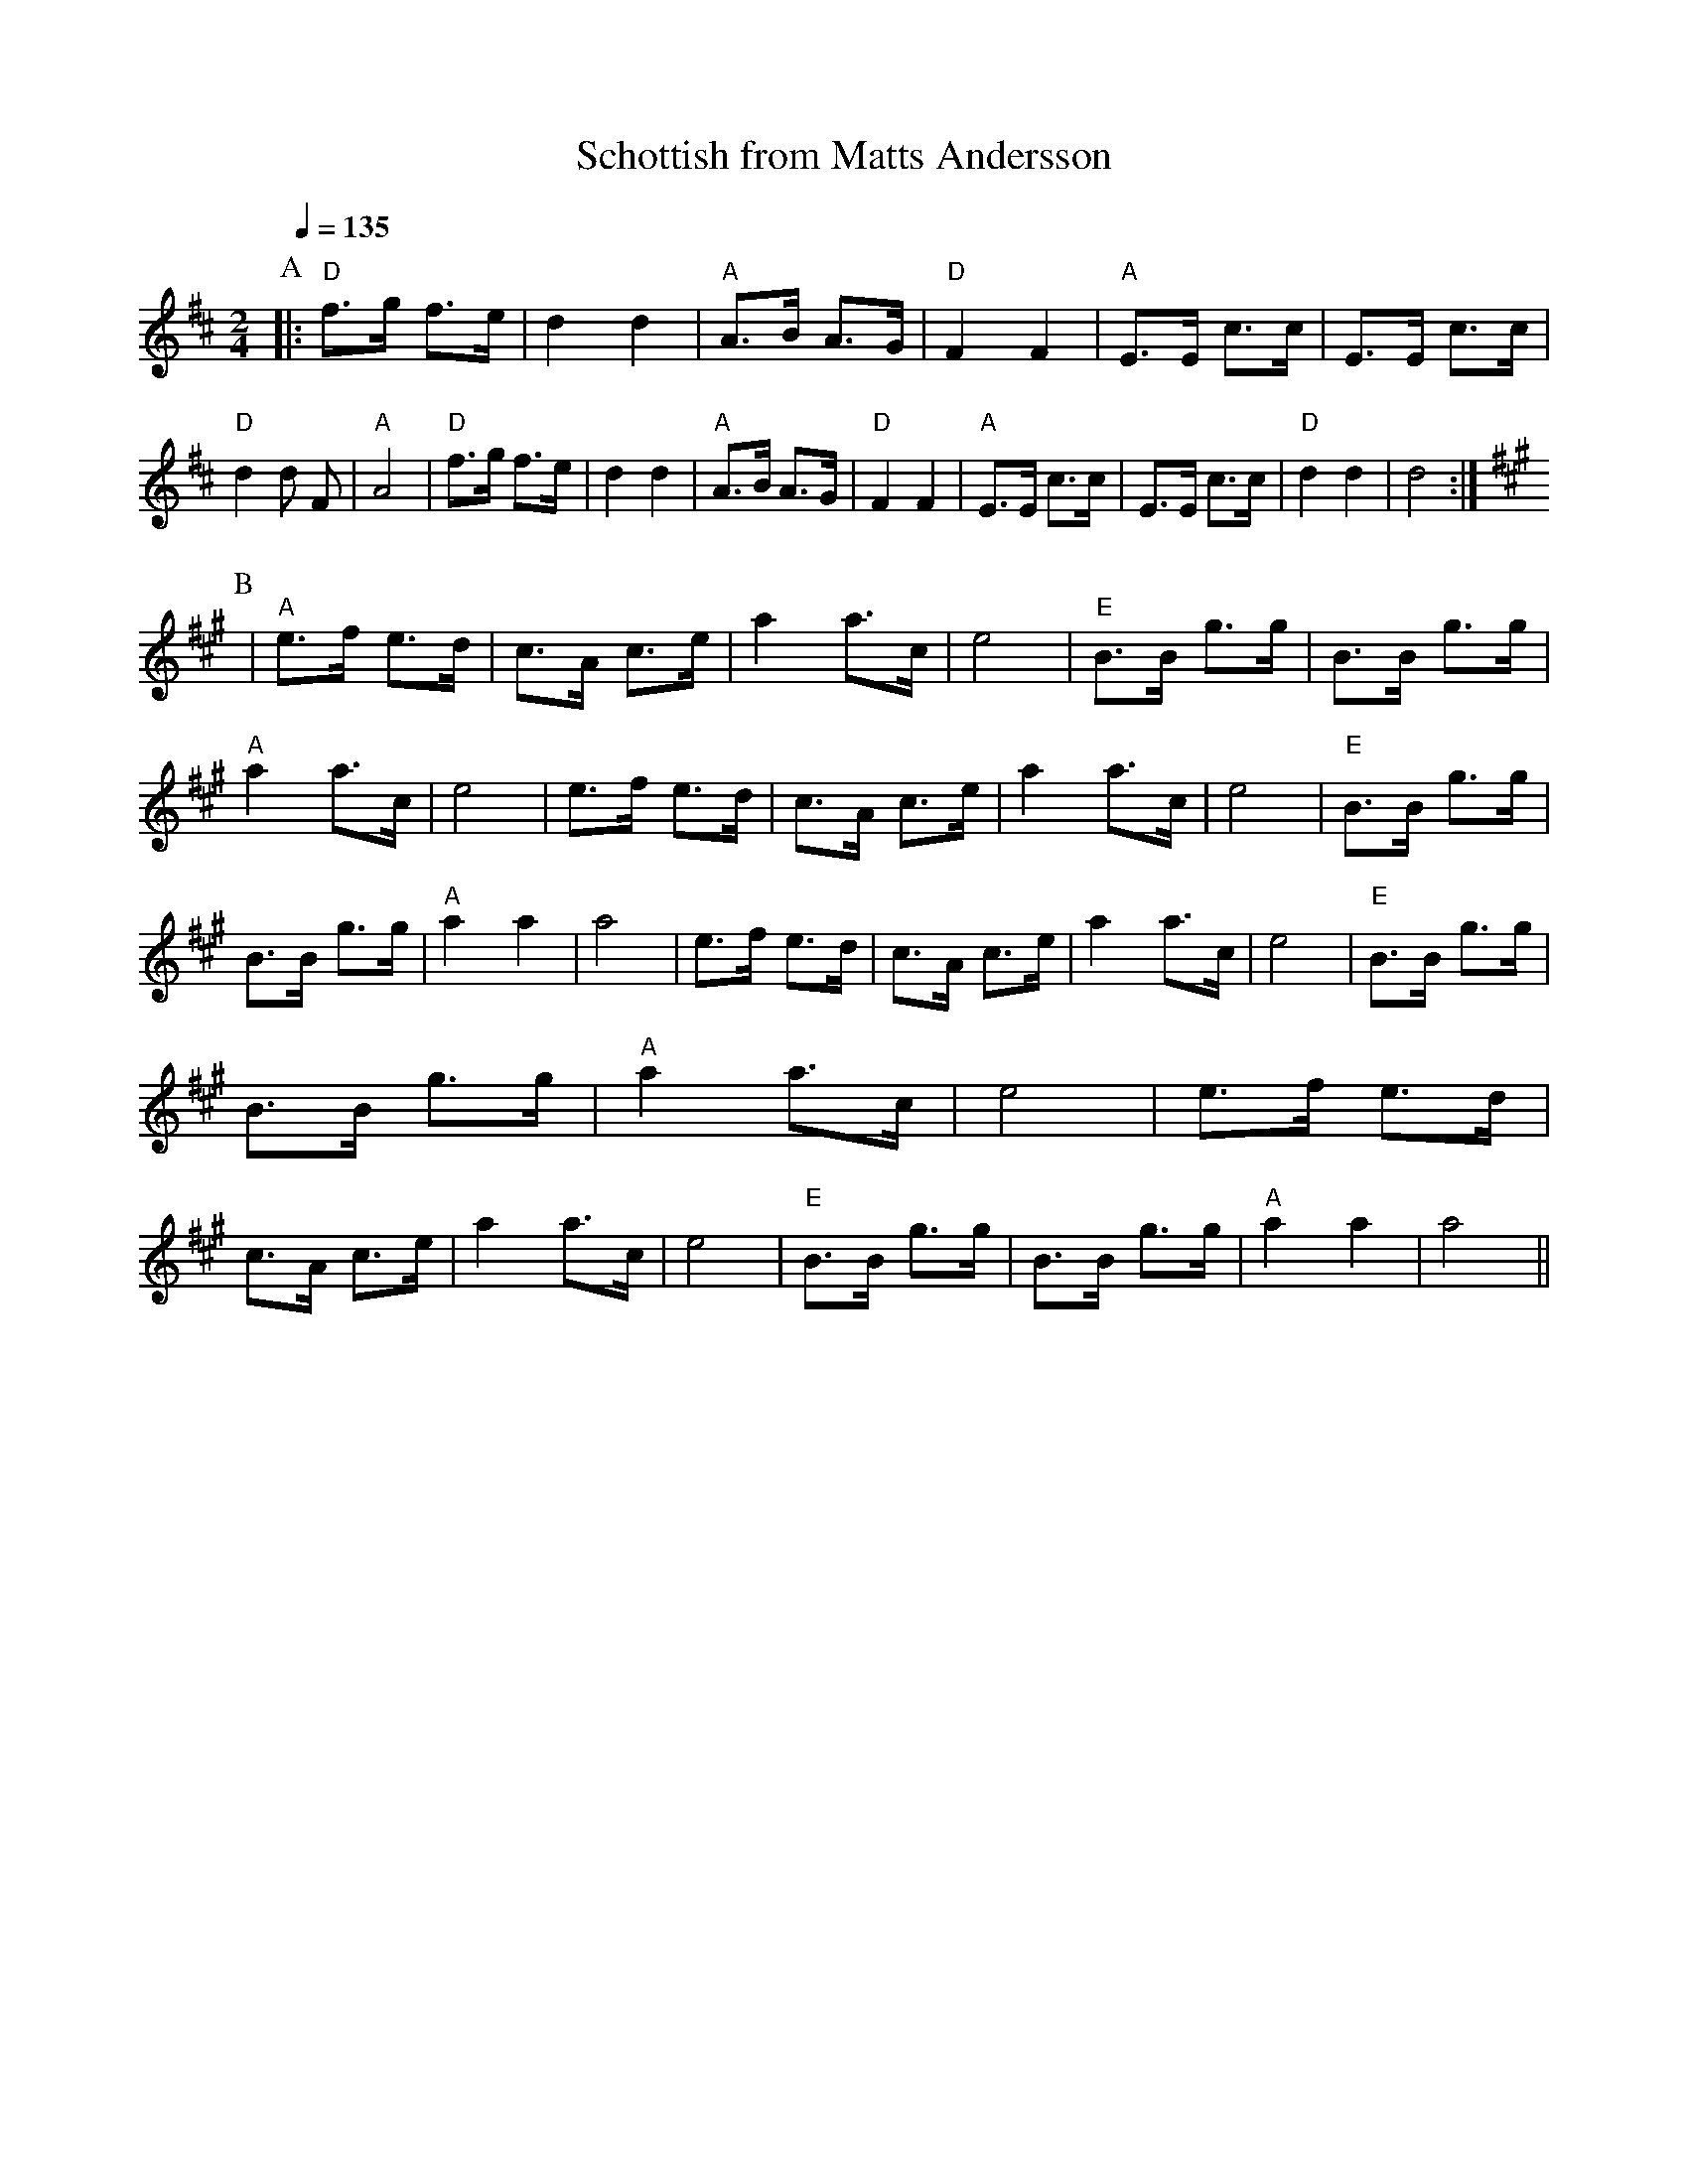 X:1
T:Schottish from Matts Andersson
R:schottis
Z:Transcribed by George Smith, 12/98
M:2/4
L:1/16
Q:1/4=135
K:D
P:A
|: "D"f3g f3e| d4 d4 | "A"A3B A3G | "D"F4 F4 | "A"E3E c3c \
| E3E c3c | "D"d4 d2 F2 | "A"A8 \
| "D"f3g f3e| d4 d4 | "A"A3B A3G | "D"F4 F4 | "A"E3E c3c \
| E3E c3c | "D"d4 d4 | d8 :|
K:A
P:B
| "A"e3f e3d| c3A c3e| a4 a3c | e8 | "E"B3B g3g|  B3B g3g| "A"a4 a3c | e8\
| e3f e3d| c3A c3e| a4 a3c | e8 | "E"B3B g3g|  B3B g3g| "A"a4 a4  | a8\
| e3f e3d| c3A c3e| a4 a3c | e8 | "E"B3B g3g|  B3B g3g| "A"a4 a3c | e8\
| e3f e3d| c3A c3e| a4 a3c | e8 | "E"B3B g3g|  B3B g3g| "A"a4 a4  | a8||

